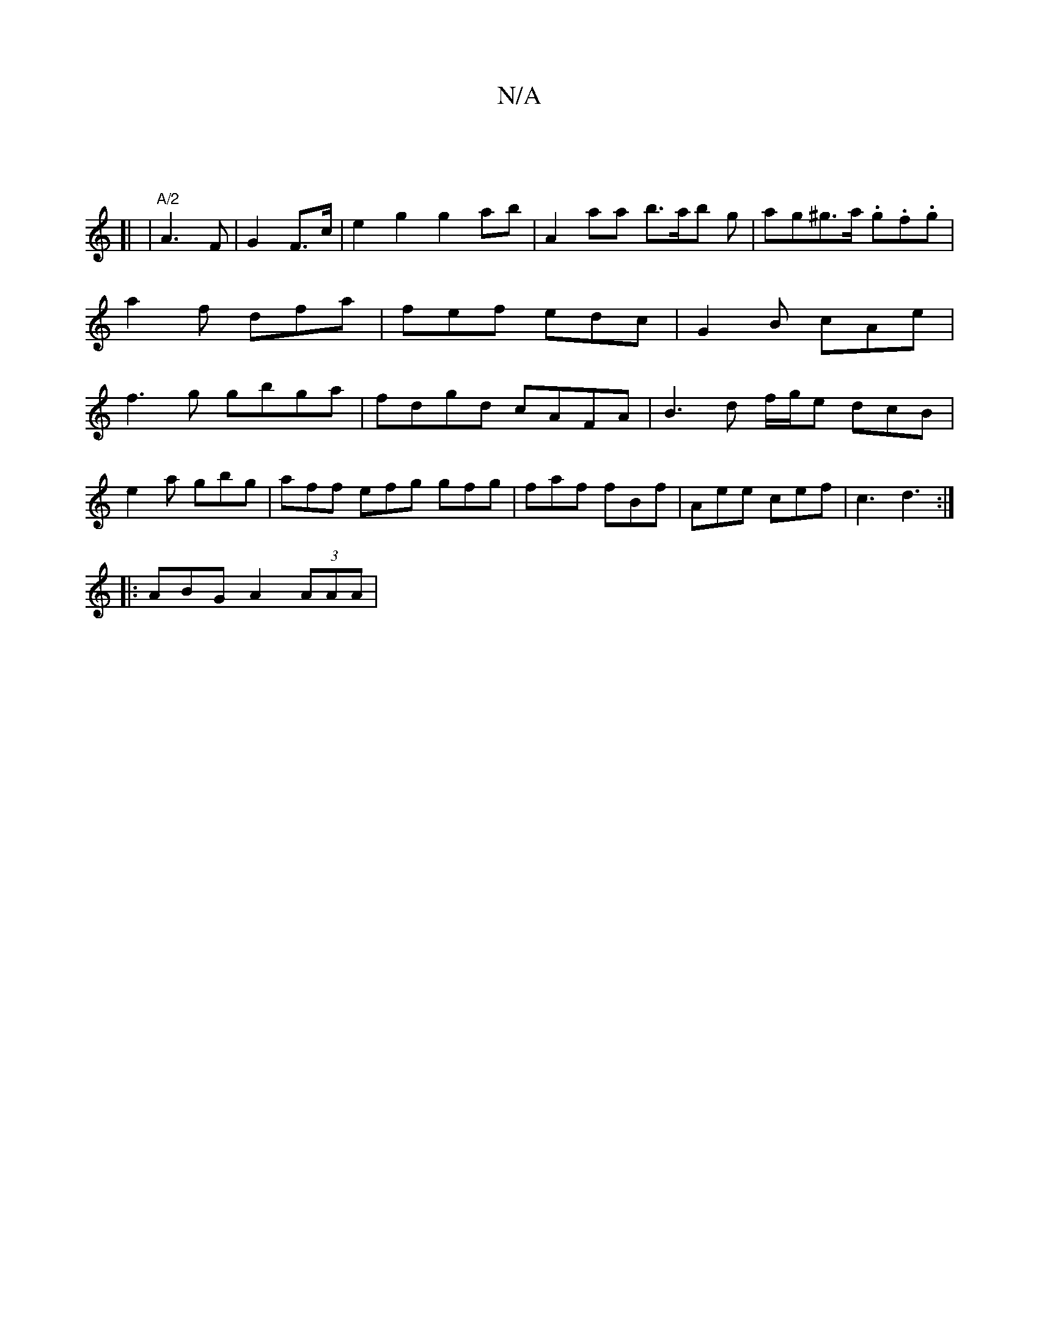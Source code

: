 X:1
T:N/A
M:4/4
R:N/A
K:Cmajor
|
[| 
|"A/2"A3 F | G2 F>c|e2 g2 g2 ab | A2aa b>ab g | ag^g>a .g.f.g | a2 f dfa | fef edc | G2 B cAe | f3g gbga | fdgd cAFA | B3 d f/g/e dcB|
e2a gbg|aff efg gfg|faf fBf|Aee cef|c3 d3:|
|:ABG A2(3AAA |